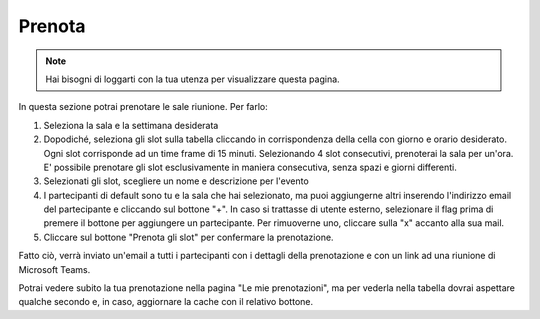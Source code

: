 Prenota
=======
.. note::

    Hai bisogni di loggarti con la tua utenza per visualizzare questa pagina. 

In questa sezione potrai prenotare le sale riunione. Per farlo:

1. Seleziona la sala e la settimana desiderata
2. Dopodiché, seleziona gli slot sulla tabella cliccando in corrispondenza della cella con giorno e orario desiderato. Ogni slot corrisponde ad un time frame di 15 minuti. Selezionando 4 slot consecutivi, prenoterai la sala per un'ora. E' possibile prenotare gli slot esclusivamente in maniera consecutiva, senza spazi e giorni differenti. 
3. Selezionati gli slot, scegliere un nome e descrizione per l'evento
4. I partecipanti di default sono tu e la sala che hai selezionato, ma puoi aggiungerne altri inserendo l'indirizzo email del partecipante e cliccando sul bottone "+". In caso si trattasse di utente esterno, selezionare il flag prima di premere il bottone per aggiungere un partecipante. Per rimuoverne uno, cliccare sulla "x" accanto alla sua mail. 
5. Cliccare sul bottone "Prenota gli slot" per confermare la prenotazione.

Fatto ciò, verrà inviato un'email a tutti i partecipanti con i dettagli della prenotazione e con un link ad una riunione di Microsoft Teams.

Potrai vedere subito la tua prenotazione nella pagina "Le mie prenotazioni", ma per vederla nella tabella dovrai aspettare qualche secondo e, in caso, aggiornare la cache con il relativo bottone. 